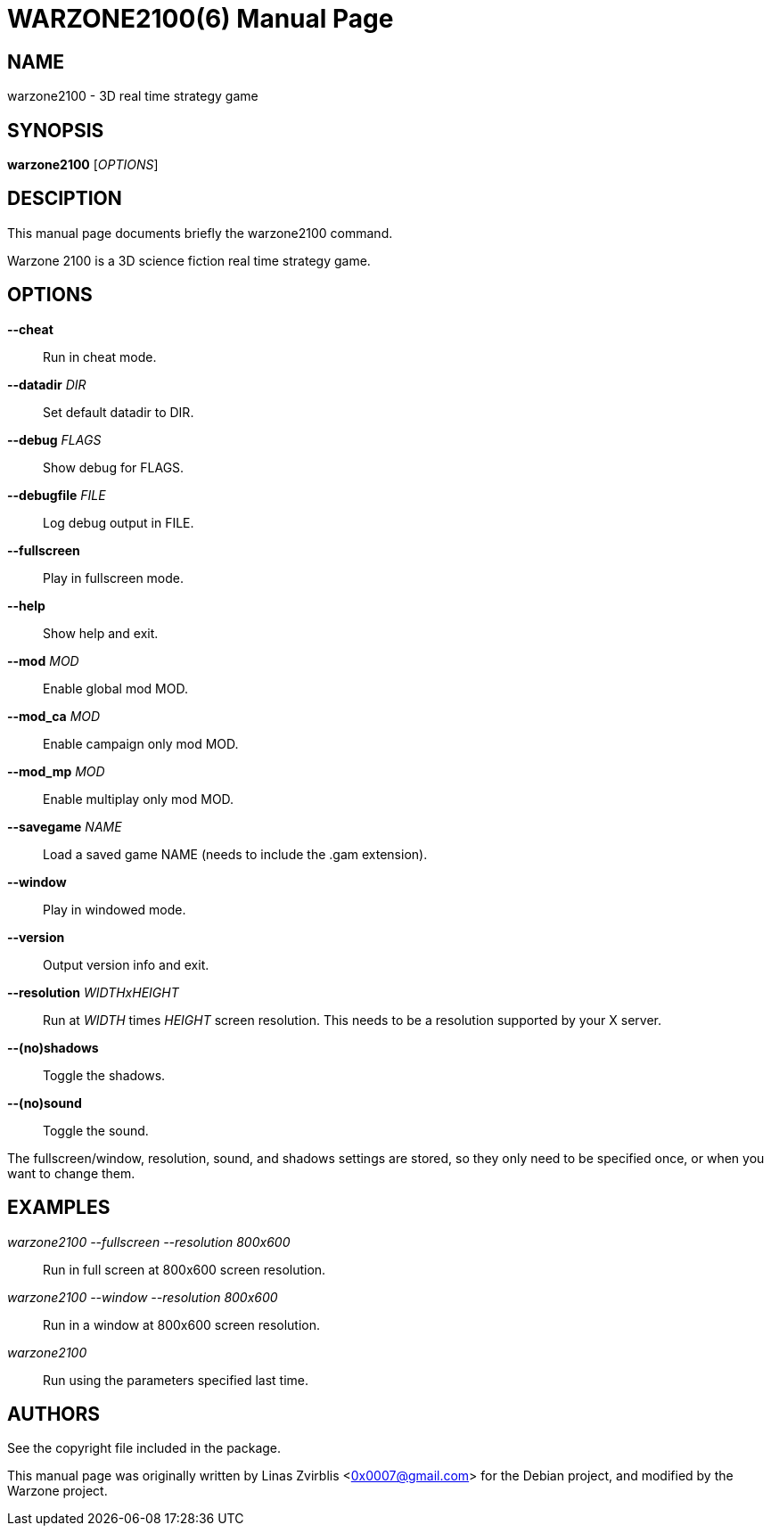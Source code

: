 WARZONE2100(6)
==============
:doctype: manpage

NAME
----
warzone2100 - 3D real time strategy game

SYNOPSIS
--------
*warzone2100* ['OPTIONS']

DESCIPTION
----------

This manual page documents briefly the warzone2100 command.

Warzone 2100 is a 3D science fiction real time strategy game.

OPTIONS
-------
*--cheat*::
      Run in cheat mode.

*--datadir* 'DIR'::
      Set default datadir to DIR.

*--debug* 'FLAGS'::
      Show debug for FLAGS.

*--debugfile* 'FILE'::
      Log debug output in FILE.

*--fullscreen*::
      Play in fullscreen mode.

*--help*::
      Show help and exit.

*--mod* 'MOD'::
      Enable global mod MOD.

*--mod_ca* 'MOD'::
      Enable campaign only mod MOD.

*--mod_mp* 'MOD'::
      Enable multiplay only mod MOD.

*--savegame* 'NAME'::
      Load a saved game NAME (needs to include the .gam extension).

*--window*::
      Play in windowed mode.

*--version*::
      Output version info and exit.

*--resolution* 'WIDTHxHEIGHT'::
      Run  at 'WIDTH' times 'HEIGHT' screen resolution. This needs to be a
      resolution supported by your X server.

*--(no)shadows*::
      Toggle the shadows.

*--(no)sound*::
      Toggle the sound.

The fullscreen/window, resolution,  sound,  and  shadows  settings  are
stored,  so  they  only  need to be specified once, or when you want to
change them.

EXAMPLES
--------
'warzone2100 --fullscreen --resolution 800x600'::
      Run in full screen at 800x600 screen resolution.

'warzone2100 --window --resolution 800x600'::
      Run in a window at 800x600 screen resolution.

'warzone2100'::
      Run using the parameters specified last time.

AUTHORS
-------

See the copyright file included in the package.

This manual page was originally written by Linas Zvirblis  <0x0007@gmail.com>
for the Debian project, and modified by the Warzone project.
